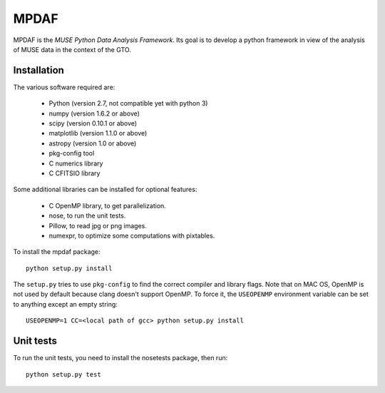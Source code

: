 =======
 MPDAF
=======

MPDAF is the *MUSE Python Data Analysis Framework*. Its goal is to develop
a python framework in view of the analysis of MUSE data in the context of the
GTO.

Installation
------------

The various software required are:

 * Python (version 2.7, not compatible yet with python 3)
 * numpy (version 1.6.2 or above)
 * scipy (version 0.10.1 or above)
 * matplotlib (version 1.1.0 or above)
 * astropy (version 1.0 or above)
 * pkg-config tool
 * C numerics library
 * C CFITSIO library

Some additional libraries can be installed for optional features:

 * C OpenMP library, to get parallelization.
 * nose, to run the unit tests.
 * Pillow, to read jpg or png images.
 * numexpr, to optimize some computations with pixtables.

To install the mpdaf package::

    python setup.py install

The ``setup.py`` tries to use ``pkg-config`` to find the correct compiler and
library flags. Note that on MAC OS, OpenMP is not used by default because
clang doesn't support OpenMP. To force it, the ``USEOPENMP`` environment variable
can be set to anything except an empty string::

    USEOPENMP=1 CC=<local path of gcc> python setup.py install

Unit tests
----------

To run the unit tests, you need to install the nosetests package, then run::

    python setup.py test
